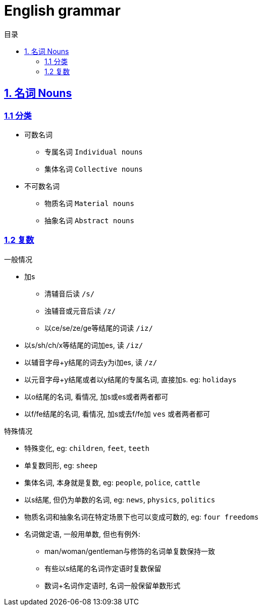 = English grammar
:icons: font
:source-highlighter: highlightjs
:highlightjs-theme: idea
:sectlinks:
:toc: left
:toclevels: 3
:toc-title: 目录

== 1. 名词 Nouns
=== 1.1 分类
* 可数名词
** 专属名词 `Individual nouns`
** 集体名词 `Collective nouns`
* 不可数名词
** 物质名词 `Material nouns`
** 抽象名词 `Abstract nouns`

=== 1.2 复数
.一般情况
* 加s
** 清辅音后读 `/s/`
** 浊辅音或元音后读 `/z/`
** 以ce/se/ze/ge等结尾的词读 `/iz/`
* 以s/sh/ch/x等结尾的词加es, 读 `/iz/`
* 以辅音字母+y结尾的词去y为i加es, 读 `/z/`
* 以元音字母+y结尾或者以y结尾的专属名词, 直接加s. eg: `holidays`
* 以o结尾的名词, 看情况, 加s或es或者两者都可
* 以f/fe结尾的名词, 看情况, 加s或去f/fe加 `ves` 或者两者都可

.特殊情况
* 特殊变化, eg: `children`, `feet`, `teeth`
* 单复数同形, eg: `sheep`
* 集体名词, 本身就是复数, eg: `people`, `police`, `cattle`
* 以s结尾, 但仍为单数的名词, eg: `news`, `physics`, `politics`
* 物质名词和抽象名词在特定场景下也可以变成可数的, eg: `four freedoms`
* 名词做定语, 一般用单数, 但也有例外:
** man/woman/gentleman与修饰的名词单复数保持一致
** 有些以s结尾的名词作定语时复数保留
** 数词+名词作定语时, 名词一般保留单数形式
